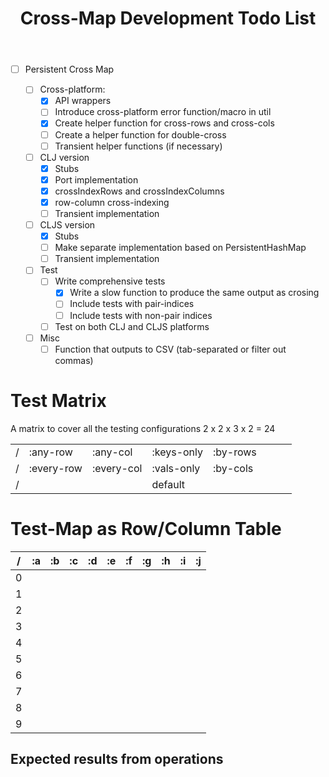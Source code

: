 
#+TITLE:Cross-Map Development Todo List 



- [-] Persistent Cross Map

  - [-]  Cross-platform:
    - [X] API wrappers
    - [ ] Introduce cross-platform error function/macro in util
    - [X] Create helper function for cross-rows and cross-cols
    - [ ] Create a helper function for double-cross
    - [ ] Transient helper functions (if necessary)
  - [-] CLJ version
    - [X] Stubs
    - [X] Port implementation
    - [X] crossIndexRows and crossIndexColumns
    - [X] row-column cross-indexing
    - [ ] Transient implementation
  - [-] CLJS version
    - [X] Stubs 
    - [ ] Make separate implementation based on PersistentHashMap
    - [ ] Transient implementation
  - [-] Test
    - [-] Write comprehensive tests
      - [X] Write a slow function to produce the same output as crosing
      - [ ] Include tests with pair-indices
      - [ ] Include tests with non-pair indices
    - [ ] Test on both CLJ and CLJS platforms
  - [ ] Misc
    - [ ] Function that outputs to CSV (tab-separated or filter out commas)



* Test Matrix
  A matrix to cover all the testing configurations
  2 x 2 x 3 x 2 = 24
  |  / | :any-row   | :any-col   | :keys-only | :by-rows |   |   |   |
  |  / | :every-row | :every-col | :vals-only | :by-cols |   |   |   |
  |  / |            |            | default    |          |   |   |   |
  |----+------------+------------+------------+----------+---+---+---|

  


* Test-Map as Row/Column Table
  | / | :a | :b | :c | :d | :e | :f | :g | :h | :i | :j |
  |---+----+----+----+----+----+----+----+----+----+----|
  | 0 |    |    |    |    |    |    |    |    |    |    |
  | 1 |    |    |    |    |    |    |    |    |    |    |
  | 2 |    |    |    |    |    |    |    |    |    |    |
  | 3 |    |    |    |    |    |    |    |    |    |    |
  | 4 |    |    |    |    |    |    |    |    |    |    |
  | 5 |    |    |    |    |    |    |    |    |    |    |
  | 6 |    |    |    |    |    |    |    |    |    |    |
  | 7 |    |    |    |    |    |    |    |    |    |    |
  | 8 |    |    |    |    |    |    |    |    |    |    |
  | 9 |    |    |    |    |    |    |    |    |    |    |

** Expected results from operations
